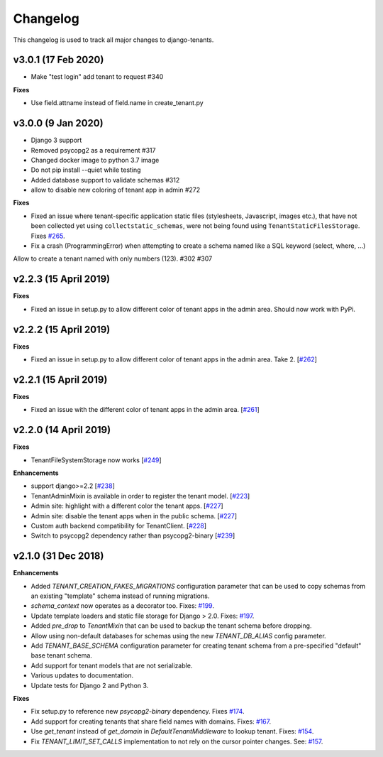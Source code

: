 *********
Changelog
*********

This changelog is used to track all major changes to django-tenants.

v3.0.1 (17 Feb 2020)
===================

- Make "test login" add tenant to request #340

**Fixes**

- Use field.attname instead of field.name in create_tenant.py

v3.0.0 (9 Jan 2020)
===================

- Django 3 support
- Removed psycopg2 as a requirement #317
- Changed docker image to python 3.7 image
- Do not pip install --quiet while testing
- Added database support to validate schemas #312
- allow to disable new coloring of tenant app in admin #272

**Fixes**

- Fixed an issue where tenant-specific application static files (stylesheets, Javascript, images etc.), that have not been collected yet using ``collectstatic_schemas``, were not being found using ``TenantStaticFilesStorage``. Fixes `#265 <https://github.com/tomturner/django-tenants/issues/265>`_.
- Fix a crash (ProgrammingError) when attempting to create a schema named like a SQL keyword (select, where, ...)
Allow to create a tenant named with only numbers (123). #302 #307

v2.2.3 (15 April 2019)
======================

**Fixes**

- Fixed an issue in setup.py to allow different color of tenant apps in the admin area. Should now work with PyPi.

v2.2.2 (15 April 2019)
======================

**Fixes**

- Fixed an issue in setup.py to allow different color of tenant apps in the admin area. Take 2. [`#262 <https://github.com/tomturner/django-tenants/issues/262>`_]

v2.2.1 (15 April 2019)
======================

**Fixes**

- Fixed an issue with the different color of tenant apps in the admin area. [`#261 <https://github.com/tomturner/django-tenants/issues/261>`_]

v2.2.0 (14 April 2019)
======================

**Fixes**

- TenantFileSystemStorage now works [`#249 <https://github.com/tomturner/django-tenants/issues/249>`_]

**Enhancements**

- support django>=2.2 [`#238 <https://github.com/tomturner/django-tenants/issues/238>`_]
- TenantAdminMixin is available in order to register the tenant model. [`#223 <https://github.com/tomturner/django-tenants/issues/223>`_]
- Admin site: highlight with a different color the tenant apps. [`#227 <https://github.com/tomturner/django-tenants/issues/227>`_]
- Admin site: disable the tenant apps when in the public schema. [`#227 <https://github.com/tomturner/django-tenants/issues/227>`_]
- Custom auth backend compatibility for TenantClient. [`#228 <https://github.com/tomturner/django-tenants/issues/228>`_]
- Switch to psycopg2 dependency rather than psycopg2-binary [`#239 <https://github.com/tomturner/django-tenants/issues/239>`_]

v2.1.0 (31 Dec 2018)
====================

**Enhancements**

- Added `TENANT_CREATION_FAKES_MIGRATIONS` configuration parameter that can be used to copy schemas from an existing "template" schema instead of running migrations.
- `schema_context` now operates as a decorator too. Fixes: `#199 <https://github.com/tomturner/django-tenants/issues/199>`_.
- Update template loaders and static file storage for Django > 2.0. Fixes: `#197 <https://github.com/tomturner/django-tenants/issues/197>`_.
- Added `pre_drop` to `TenantMixin` that can be used to backup the tenant schema before dropping.
- Allow using non-default databases for schemas using the new `TENANT_DB_ALIAS` config parameter.
- Add `TENANT_BASE_SCHEMA` configuration parameter for creating tenant schema from a pre-specified "default" base tenant schema.
- Add support for tenant models that are not serializable.
- Various updates to documentation.
- Update tests for Django 2 and Python 3.

**Fixes**

- Fix setup.py to reference new `psycopg2-binary` dependency. Fixes `#174 <https://github.com/tomturner/django-tenants/issues/174>`_.
- Add support for creating tenants that share field names with domains. Fixes: `#167 <https://github.com/tomturner/django-tenants/issues/167>`_.
- Use `get_tenant` instead of `get_domain` in `DefaultTenantMiddleware` to lookup tenant. Fixes: `#154 <https://github.com/tomturner/django-tenants/issues/154>`_.
- Fix `TENANT_LIMIT_SET_CALLS` implementation to not rely on the cursor pointer changes. See: `#157 <https://github.com/tomturner/django-tenants/pull/157>`_.
